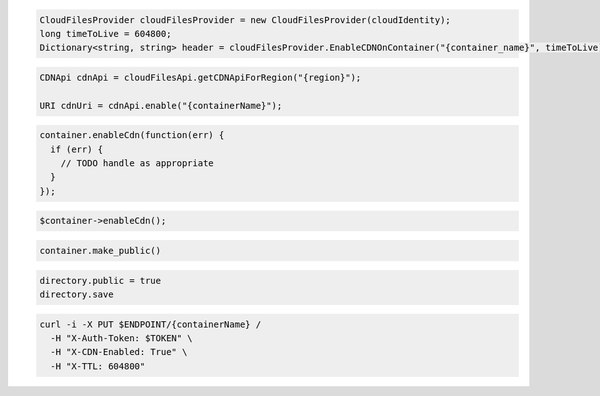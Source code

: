 .. code-block:: csharp

  CloudFilesProvider cloudFilesProvider = new CloudFilesProvider(cloudIdentity);
  long timeToLive = 604800;
  Dictionary<string, string> header = cloudFilesProvider.EnableCDNOnContainer("{container_name}", timeToLive);

.. code-block:: java

  CDNApi cdnApi = cloudFilesApi.getCDNApiForRegion("{region}");

  URI cdnUri = cdnApi.enable("{containerName}");

.. code-block:: javascript

  container.enableCdn(function(err) {
    if (err) {
      // TODO handle as appropriate
    }
  });

.. code-block:: php

  $container->enableCdn();

.. code-block:: python

  container.make_public()

.. code-block:: ruby

  directory.public = true
  directory.save

.. code-block:: sh

  curl -i -X PUT $ENDPOINT/{containerName} /
    -H "X-Auth-Token: $TOKEN" \
    -H "X-CDN-Enabled: True" \
    -H "X-TTL: 604800"